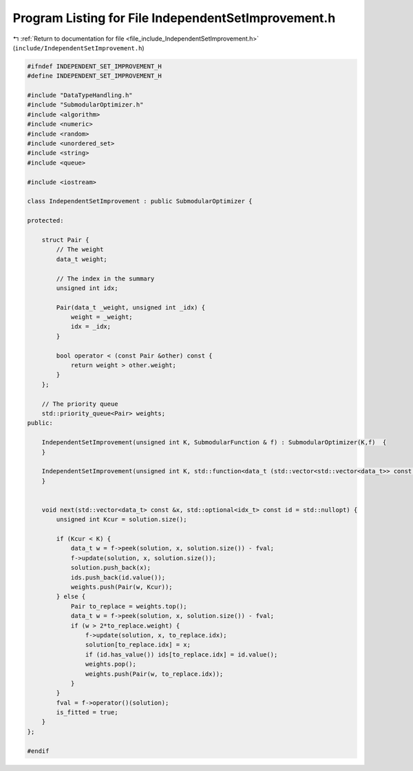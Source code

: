 
.. _program_listing_file_include_IndependentSetImprovement.h:

Program Listing for File IndependentSetImprovement.h
====================================================

|exhale_lsh| :ref:`Return to documentation for file <file_include_IndependentSetImprovement.h>` (``include/IndependentSetImprovement.h``)

.. |exhale_lsh| unicode:: U+021B0 .. UPWARDS ARROW WITH TIP LEFTWARDS

.. code-block:: cpp

   #ifndef INDEPENDENT_SET_IMPROVEMENT_H
   #define INDEPENDENT_SET_IMPROVEMENT_H
   
   #include "DataTypeHandling.h"
   #include "SubmodularOptimizer.h"
   #include <algorithm>
   #include <numeric>
   #include <random>
   #include <unordered_set>
   #include <string>
   #include <queue>
   
   #include <iostream>
   
   class IndependentSetImprovement : public SubmodularOptimizer {
   
   protected:
   
       struct Pair {
           // The weight
           data_t weight;
   
           // The index in the summary
           unsigned int idx;
   
           Pair(data_t _weight, unsigned int _idx) {
               weight = _weight;
               idx = _idx;
           }
   
           bool operator < (const Pair &other) const { 
               return weight > other.weight; 
           } 
       };
   
       // The priority queue
       std::priority_queue<Pair> weights; 
   public:
   
       IndependentSetImprovement(unsigned int K, SubmodularFunction & f) : SubmodularOptimizer(K,f)  {
       }   
   
       IndependentSetImprovement(unsigned int K, std::function<data_t (std::vector<std::vector<data_t>> const &)> f) : SubmodularOptimizer(K,f) {
       }
       
   
       void next(std::vector<data_t> const &x, std::optional<idx_t> const id = std::nullopt) {
           unsigned int Kcur = solution.size();
           
           if (Kcur < K) {
               data_t w = f->peek(solution, x, solution.size()) - fval;
               f->update(solution, x, solution.size());
               solution.push_back(x);
               ids.push_back(id.value());
               weights.push(Pair(w, Kcur));
           } else {
               Pair to_replace = weights.top();
               data_t w = f->peek(solution, x, solution.size()) - fval;
               if (w > 2*to_replace.weight) {
                   f->update(solution, x, to_replace.idx);
                   solution[to_replace.idx] = x; 
                   if (id.has_value()) ids[to_replace.idx] = id.value();
                   weights.pop();
                   weights.push(Pair(w, to_replace.idx));
               }
           }
           fval = f->operator()(solution);
           is_fitted = true;
       }
   };
   
   #endif
